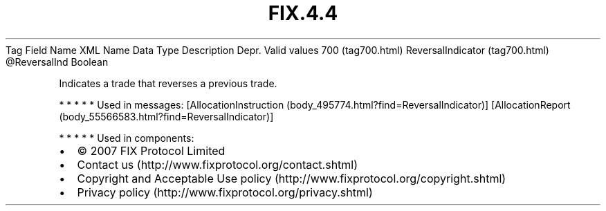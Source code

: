 .TH FIX.4.4 "" "" "Tag #700"
Tag
Field Name
XML Name
Data Type
Description
Depr.
Valid values
700 (tag700.html)
ReversalIndicator (tag700.html)
\@ReversalInd
Boolean
.PP
Indicates a trade that reverses a previous trade.
.PP
   *   *   *   *   *
Used in messages:
[AllocationInstruction (body_495774.html?find=ReversalIndicator)]
[AllocationReport (body_55566583.html?find=ReversalIndicator)]
.PP
   *   *   *   *   *
Used in components:

.PD 0
.P
.PD

.PP
.PP
.IP \[bu] 2
© 2007 FIX Protocol Limited
.IP \[bu] 2
Contact us (http://www.fixprotocol.org/contact.shtml)
.IP \[bu] 2
Copyright and Acceptable Use policy (http://www.fixprotocol.org/copyright.shtml)
.IP \[bu] 2
Privacy policy (http://www.fixprotocol.org/privacy.shtml)

